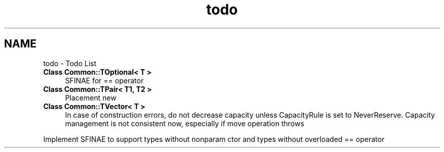 .TH "todo" 3 "Sat May 29 2021" "Version 1.1" "CommonLibs" \" -*- nroff -*-
.ad l
.nh
.SH NAME
todo \- Todo List 

.IP "\fBClass \fBCommon::TOptional< T >\fP \fP" 1c
SFINAE for == operator  
.IP "\fBClass \fBCommon::TPair< T1, T2 >\fP \fP" 1c
Placement new 
.IP "\fBClass \fBCommon::TVector< T >\fP \fP" 1c
In case of construction errors, do not decrease capacity unless CapacityRule is set to NeverReserve\&. Capacity management is not consistent now, especially if move operation throws
.PP
Implement SFINAE to support types without nonparam ctor and types without overloaded == operator
.PP

